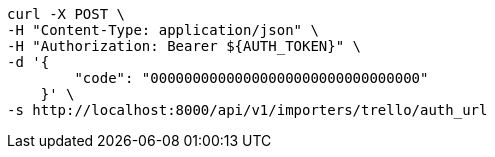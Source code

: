 [source,bash]
----
curl -X POST \
-H "Content-Type: application/json" \
-H "Authorization: Bearer ${AUTH_TOKEN}" \
-d '{
        "code": "00000000000000000000000000000000"
    }' \
-s http://localhost:8000/api/v1/importers/trello/auth_url
----
